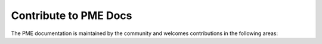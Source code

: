 .. _contribute-to-docs:

Contribute to PME Docs
----------------------

The PME documentation is maintained by the community and welcomes contributions in the following areas:
